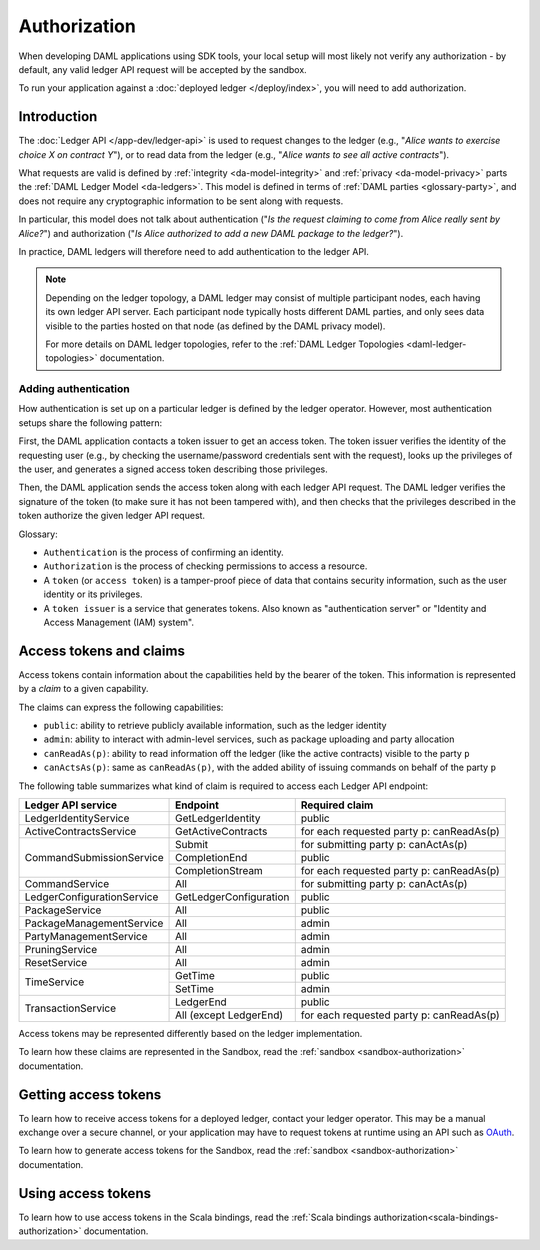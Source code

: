 .. Copyright (c) 2021 Digital Asset (Switzerland) GmbH and/or its affiliates. All rights reserved.
.. SPDX-License-Identifier: Apache-2.0

.. _authorization:

Authorization
#############

When developing DAML applications using SDK tools,
your local setup will most likely not verify any authorization -
by default, any valid ledger API request will be accepted by the sandbox.

To run your application against a :doc:`deployed ledger </deploy/index>`, you will need to add authorization.

Introduction
************

The :doc:`Ledger API </app-dev/ledger-api>` is used to request changes to the ledger (e.g., "*Alice
wants to exercise choice X on contract Y*"), or to read data from the ledger (e.g., "*Alice wants to
see all active contracts*").

What requests are valid is defined by :ref:`integrity <da-model-integrity>` and :ref:`privacy <da-model-privacy>` parts the :ref:`DAML Ledger Model <da-ledgers>`.
This model is defined in terms of :ref:`DAML parties <glossary-party>`,
and does not require any cryptographic information to be sent along with requests.

In particular, this model does not talk about authentication ("*Is the request claiming to come from Alice really sent by Alice?*")
and authorization ("*Is Alice authorized to add a new DAML package to the ledger?*").

In practice, DAML ledgers will therefore need to add authentication to the ledger API.

.. note::
    Depending on the ledger topology, a DAML ledger may consist of multiple participant nodes,
    each having its own ledger API server.
    Each participant node typically hosts different DAML parties,
    and only sees data visible to the parties hosted on that node (as defined by the DAML privacy model).

    For more details on DAML ledger topologies, refer to the :ref:`DAML Ledger Topologies <daml-ledger-topologies>` documentation.

Adding authentication
=====================

How authentication is set up on a particular ledger is defined by the ledger operator.
However, most authentication setups share the following pattern:

First, the DAML application contacts a token issuer to get an access token.
The token issuer verifies the identity of the requesting user
(e.g., by checking the username/password credentials sent with the request),
looks up the privileges of the user,
and generates a signed access token describing those privileges.

Then, the DAML application sends the access token along with each ledger API request.
The DAML ledger verifies the signature of the token (to make sure it has not been tampered with),
and then checks that the privileges described in the token authorize the given ledger API request.

.. image:: ./images/Authentication.svg

Glossary:

- ``Authentication`` is the process of confirming an identity.
- ``Authorization`` is the process of checking permissions to access a resource.
- A ``token`` (or ``access token``) is a tamper-proof piece of data that contains security information, such as the user identity or its privileges.
- A ``token issuer`` is a service that generates tokens. Also known as "authentication server" or "Identity and Access Management (IAM) system".

.. _authorization-claims:

Access tokens and claims
************************

Access tokens contain information about the capabilities held by the bearer of the token. This information is represented by a *claim* to a given capability.

The claims can express the following capabilities:

- ``public``: ability to retrieve publicly available information, such as the ledger identity
- ``admin``: ability to interact with admin-level services, such as package uploading and party allocation
- ``canReadAs(p)``: ability to read information off the ledger (like the active contracts) visible to the party ``p``
- ``canActsAs(p)``: same as ``canReadAs(p)``, with the added ability of issuing commands on behalf of the party ``p``

The following table summarizes what kind of claim is required to access each Ledger API endpoint:

+-------------------------------------+----------------------------+------------------------------------------+
| Ledger API service                  | Endpoint                   | Required claim                           |
+=====================================+============================+==========================================+
| LedgerIdentityService               | GetLedgerIdentity          | public                                   |
+-------------------------------------+----------------------------+------------------------------------------+
| ActiveContractsService              | GetActiveContracts         | for each requested party p: canReadAs(p) |
+-------------------------------------+----------------------------+------------------------------------------+
| CommandSubmissionService            | Submit                     | for submitting party p: canActAs(p)      |
|                                     +----------------------------+------------------------------------------+
|                                     | CompletionEnd              | public                                   |
|                                     +----------------------------+------------------------------------------+
|                                     | CompletionStream           | for each requested party p: canReadAs(p) |
+-------------------------------------+----------------------------+------------------------------------------+
| CommandService                      | All                        | for submitting party p: canActAs(p)      |
+-------------------------------------+----------------------------+------------------------------------------+
| LedgerConfigurationService          | GetLedgerConfiguration     | public                                   |
+-------------------------------------+----------------------------+------------------------------------------+
| PackageService                      | All                        | public                                   |
+-------------------------------------+----------------------------+------------------------------------------+
| PackageManagementService            | All                        | admin                                    |
+-------------------------------------+----------------------------+------------------------------------------+
| PartyManagementService              | All                        | admin                                    |
+-------------------------------------+----------------------------+------------------------------------------+
| PruningService                      | All                        | admin                                    |
+-------------------------------------+----------------------------+------------------------------------------+
| ResetService                        | All                        | admin                                    |
+-------------------------------------+----------------------------+------------------------------------------+
| TimeService                         | GetTime                    | public                                   |
|                                     +----------------------------+------------------------------------------+
|                                     | SetTime                    | admin                                    |
+-------------------------------------+----------------------------+------------------------------------------+
| TransactionService                  | LedgerEnd                  | public                                   |
|                                     +----------------------------+------------------------------------------+
|                                     | All (except LedgerEnd)     | for each requested party p: canReadAs(p) |
+-------------------------------------+----------------------------+------------------------------------------+

Access tokens may be represented differently based on the ledger implementation.

To learn how these claims are represented in the Sandbox,
read the :ref:`sandbox <sandbox-authorization>` documentation.

Getting access tokens
*********************

To learn how to receive access tokens for a deployed ledger, contact your ledger operator.
This may be a manual exchange over a secure channel,
or your application may have to request tokens at runtime using an API such as `OAuth <https://oauth.net/2/>`__.

To learn how to generate access tokens for the Sandbox,
read the :ref:`sandbox <sandbox-authorization>` documentation.

Using access tokens
*******************

To learn how to use access tokens in the Scala bindings, read the :ref:`Scala bindings authorization<scala-bindings-authorization>` documentation.
